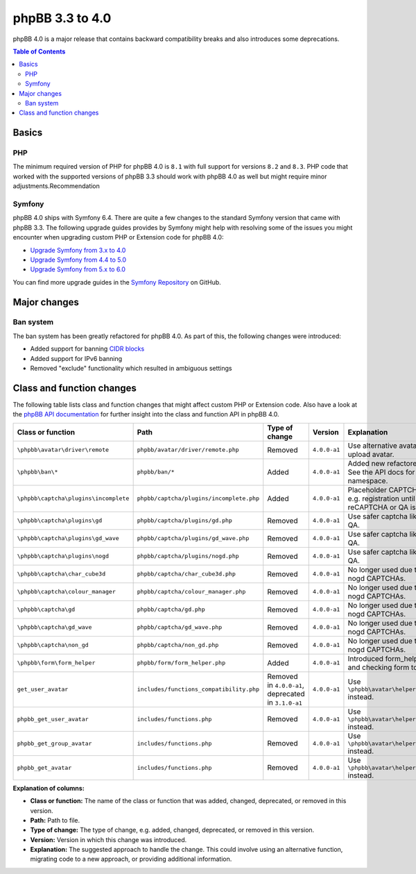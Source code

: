 ================
phpBB 3.3 to 4.0
================

phpBB 4.0 is a major release that contains backward compatibility breaks and also introduces some deprecations.

.. contents:: Table of Contents
   :depth: 2
   :local:
   :backlinks: none

Basics
======

PHP
---
The minimum required version of PHP for phpBB 4.0 is ``8.1`` with full support for versions ``8.2`` and ``8.3``.
PHP code that worked with the supported versions of phpBB 3.3 should work with phpBB 4.0 as well but might require minor adjustments.Recommendation

Symfony
-------
phpBB 4.0 ships with Symfony 6.4. There are quite a few changes to the standard Symfony version that came with phpBB 3.3.
The following upgrade guides provides by Symfony might help with resolving some of the issues you might encounter when upgrading
custom PHP or Extension code for phpBB 4.0:

- `Upgrade Symfony from 3.x to 4.0 <https://github.com/symfony/symfony/blob/4.4/UPGRADE-4.0.md>`_
- `Upgrade Symfony from 4.4 to 5.0 <https://github.com/symfony/symfony/blob/5.4/UPGRADE-5.0.md>`_
- `Upgrade Symfony from 5.x to 6.0 <https://github.com/symfony/symfony/blob/6.4/UPGRADE-6.0.md>`_

You can find more upgrade guides in the `Symfony Repository <https://github.com/symfony/symfony/tree/6.4>`_ on GitHub.

Major changes
=============

Ban system
----------
The ban system has been greatly refactored for phpBB 4.0. As part of this, the following changes were introduced:

- Added support for banning `CIDR blocks <https://en.wikipedia.org/wiki/Classless_Inter-Domain_Routing#CIDR_blocks>`_
- Added support for IPv6 banning
- Removed "exclude" functionality which resulted in ambiguous settings

Class and function changes
==========================
The following table lists class and function changes that might affect custom PHP or Extension code.
Also have a look at the `phpBB API documentation <https://area51.phpbb.com/docs/code/master/>`_ for further insight into the class and function API in phpBB 4.0.

.. list-table::
   :widths: 15 15 10 10 50
   :header-rows: 1

   * - Class or function
     - Path
     - Type of change
     - Version
     - Explanation
   * - ``\phpbb\avatar\driver\remote``
     - ``phpbb/avatar/driver/remote.php``
     - Removed
     - ``4.0.0-a1``
     - Use alternative avatar like gravatar or upload avatar.
   * - ``\phpbb\ban\*``
     - ``phpbb/ban/*``
     - Added
     - ``4.0.0-a1``
     - Added new refactored banning system. See the API docs for `\\phpbb\\ban <https://area51.phpbb.com/docs/code/master/phpbb/ban.html>`_ namespace.
   * - ``\phpbb\captcha\plugins\incomplete``
     - ``phpbb/captcha/plugins/incomplete.php``
     - Added
     - ``4.0.0-a1``
     - Placeholder CAPTCHA that prevents e.g. registration until safer captcha like reCAPTCHA or QA is enabled.
   * - ``\phpbb\captcha\plugins\gd``
     - ``phpbb/captcha/plugins/gd.php``
     - Removed
     - ``4.0.0-a1``
     - Use safer captcha like reCAPTCHA or QA.
   * - ``\phpbb\captcha\plugins\gd_wave``
     - ``phpbb/captcha/plugins/gd_wave.php``
     - Removed
     - ``4.0.0-a1``
     - Use safer captcha like reCAPTCHA or QA.
   * - ``\phpbb\captcha\plugins\nogd``
     - ``phpbb/captcha/plugins/nogd.php``
     - Removed
     - ``4.0.0-a1``
     - Use safer captcha like reCAPTCHA or QA.
   * - ``\phpbb\captcha\char_cube3d``
     - ``phpbb/captcha/char_cube3d.php``
     - Removed
     - ``4.0.0-a1``
     - No longer used due to removal of gd & nogd CAPTCHAs.
   * - ``\phpbb\captcha\colour_manager``
     - ``phpbb/captcha/colour_manager.php``
     - Removed
     - ``4.0.0-a1``
     - No longer used due to removal of gd & nogd CAPTCHAs.
   * - ``\phpbb\captcha\gd``
     - ``phpbb/captcha/gd.php``
     - Removed
     - ``4.0.0-a1``
     - No longer used due to removal of gd & nogd CAPTCHAs.
   * - ``\phpbb\captcha\gd_wave``
     - ``phpbb/captcha/gd_wave.php``
     - Removed
     - ``4.0.0-a1``
     - No longer used due to removal of gd & nogd CAPTCHAs.
   * - ``\phpbb\captcha\non_gd``
     - ``phpbb/captcha/non_gd.php``
     - Removed
     - ``4.0.0-a1``
     - No longer used due to removal of gd & nogd CAPTCHAs.
   * - ``\phpbb\form\form_helper``
     - ``phpbb/form/form_helper.php``
     - Added
     - ``4.0.0-a1``
     - Introduced form_helper for generating and checking form tokens.
   * - ``get_user_avatar``
     - ``includes/functions_compatibility.php``
     - Removed in ``4.0.0-a1``, deprecated in ``3.1.0-a1``
     - ``4.0.0-a1``
     - Use ``\phpbb\avatar\helper::get_user_avatar()`` instead.
   * - ``phpbb_get_user_avatar``
     - ``includes/functions.php``
     - Removed
     - ``4.0.0-a1``
     - Use ``\phpbb\avatar\helper::get_user_avatar()`` instead.
   * - ``phpbb_get_group_avatar``
     - ``includes/functions.php``
     - Removed
     - ``4.0.0-a1``
     - Use ``\phpbb\avatar\helper::get_user_avatar()`` instead.
   * - ``phpbb_get_avatar``
     - ``includes/functions.php``
     - Removed
     - ``4.0.0-a1``
     - Use ``\phpbb\avatar\helper::get_user_avatar()`` instead.

**Explanation of columns:**

* **Class or function:**  The name of the class or function that was added, changed, deprecated, or removed in this version.
* **Path:** Path to file.
* **Type of change:** The type of change, e.g. added, changed, deprecated, or removed in this version.
* **Version:** Version in which this change was introduced.
* **Explanation:** The suggested approach to handle the change. This could involve using an alternative function, migrating code to a new approach, or providing additional information.
